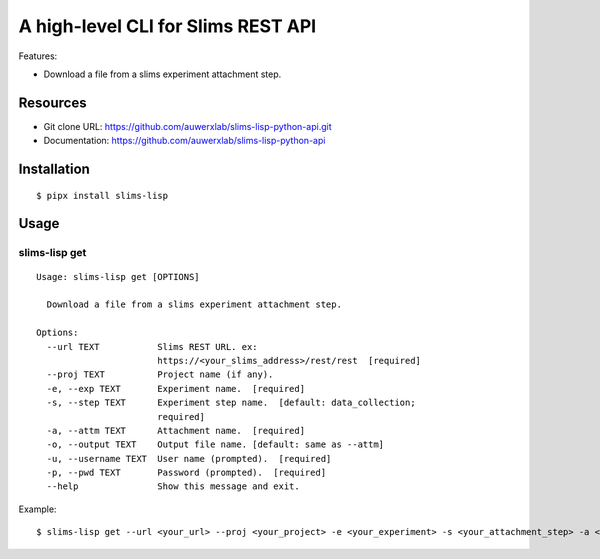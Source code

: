 ===================================
A high-level CLI for Slims REST API
===================================

Features:

- Download a file from a slims experiment attachment step.

Resources
=========

- Git clone URL: https://github.com/auwerxlab/slims-lisp-python-api.git
- Documentation: https://github.com/auwerxlab/slims-lisp-python-api

Installation
============

::

    $ pipx install slims-lisp

Usage
=====

slims-lisp get
--------------

::

    Usage: slims-lisp get [OPTIONS]

      Download a file from a slims experiment attachment step.

    Options:
      --url TEXT           Slims REST URL. ex:
                           https://<your_slims_address>/rest/rest  [required]
      --proj TEXT          Project name (if any).
      -e, --exp TEXT       Experiment name.  [required]
      -s, --step TEXT      Experiment step name.  [default: data_collection;
                           required]
      -a, --attm TEXT      Attachment name.  [required]
      -o, --output TEXT    Output file name. [default: same as --attm]
      -u, --username TEXT  User name (prompted).  [required]
      -p, --pwd TEXT       Password (prompted).  [required]
      --help               Show this message and exit.

Example:

::

    $ slims-lisp get --url <your_url> --proj <your_project> -e <your_experiment> -s <your_attachment_step> -a <your_attachment_name>

